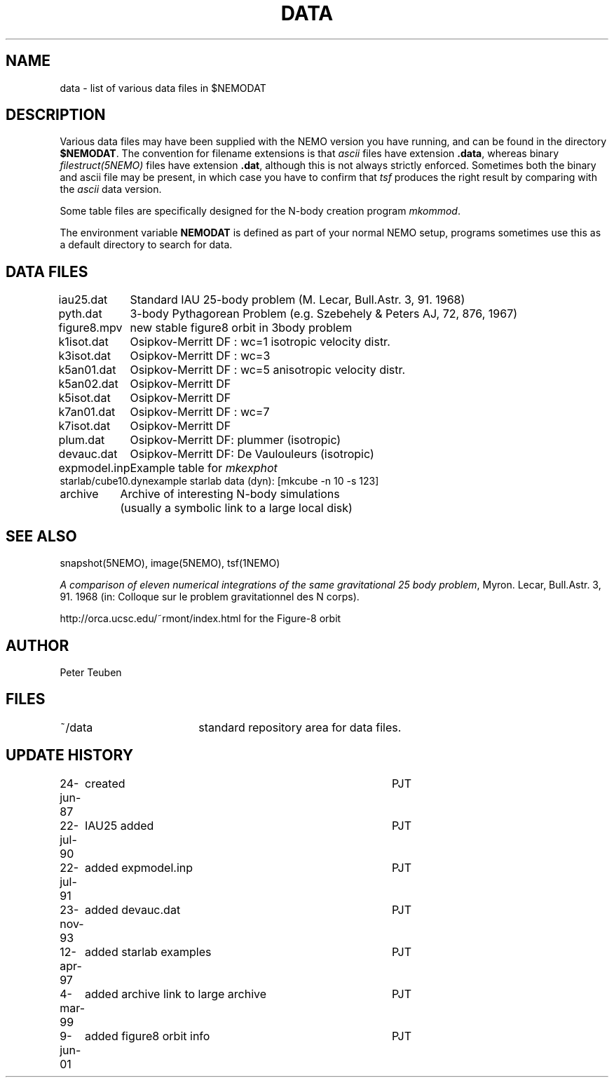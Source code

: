 .TH DATA 5NEMO "9 January 2002"
.SH NAME
data \- list of various data files in $NEMODAT
.SH DESCRIPTION
Various data files may have been supplied with the NEMO version
you have running, and can be found in the directory \fB$NEMODAT\fP.
The convention for filename extensions is that \fIascii\fP files
have extension \fB.data\fP, whereas binary \fIfilestruct(5NEMO)\fP
files have extension \fB.dat\fP, although this is not always strictly
enforced. Sometimes both the binary and ascii file may be present,
in which case you have to confirm that \fItsf\fP produces the
right result by comparing with the \fIascii\fP data version. 
.PP
Some table files are specifically designed for the N-body creation
program \fImkommod\fP.
.PP
The environment variable \fBNEMODAT\fP is defined as part of your normal
NEMO setup, programs sometimes use this as a default directory
to search  for data.
.SH DATA FILES
.nf
.ta +1.5i
iau25.dat	Standard IAU 25-body problem (M. Lecar, Bull.Astr. 3, 91. 1968)
pyth.dat	3-body Pythagorean Problem (e.g. Szebehely & Peters AJ, 72, 876, 1967)
figure8.mpv	new stable figure8 orbit in 3body problem
k1isot.dat	Osipkov-Merritt DF : wc=1 isotropic velocity distr.
k3isot.dat	Osipkov-Merritt DF : wc=3
k5an01.dat	Osipkov-Merritt DF : wc=5 anisotropic velocity distr.
k5an02.dat	Osipkov-Merritt DF
k5isot.dat	Osipkov-Merritt DF
k7an01.dat	Osipkov-Merritt DF : wc=7
k7isot.dat	Osipkov-Merritt DF
plum.dat	Osipkov-Merritt DF: plummer (isotropic)
devauc.dat	Osipkov-Merritt DF: De Vaulouleurs (isotropic)
expmodel.inp	Example table for \fImkexphot\fP
starlab/cube10.dyn	example starlab data (dyn): [mkcube -n 10 -s 123]

archive     	Archive of interesting N-body simulations
        	        (usually a symbolic link to a large local disk)
.SH "SEE ALSO"
snapshot(5NEMO), image(5NEMO), tsf(1NEMO)
.PP
\fIA comparison of eleven numerical integrations of the same gravitational 25 body
problem\fP,
Myron. Lecar, Bull.Astr. 3, 91. 1968 (in: Colloque sur le problem gravitationnel des N
corps).
.PP
http://orca.ucsc.edu/~rmont/index.html for the Figure-8 orbit
.SH AUTHOR
Peter Teuben
.SH FILES
.nf
.ta +2.5i
~/data   	standard repository area for data files.
.fi
.SH "UPDATE HISTORY"
.nf
.ta +1.0i +4.0i
24-jun-87	created  	PJT
22-jul-90	IAU25 added  	PJT
22-jul-91	added expmodel.inp	PJT
23-nov-93	added devauc.dat	PJT
12-apr-97	added starlab examples	PJT
4-mar-99	added archive link to large archive	PJT
9-jun-01	added figure8 orbit info 	PJT
.fi
